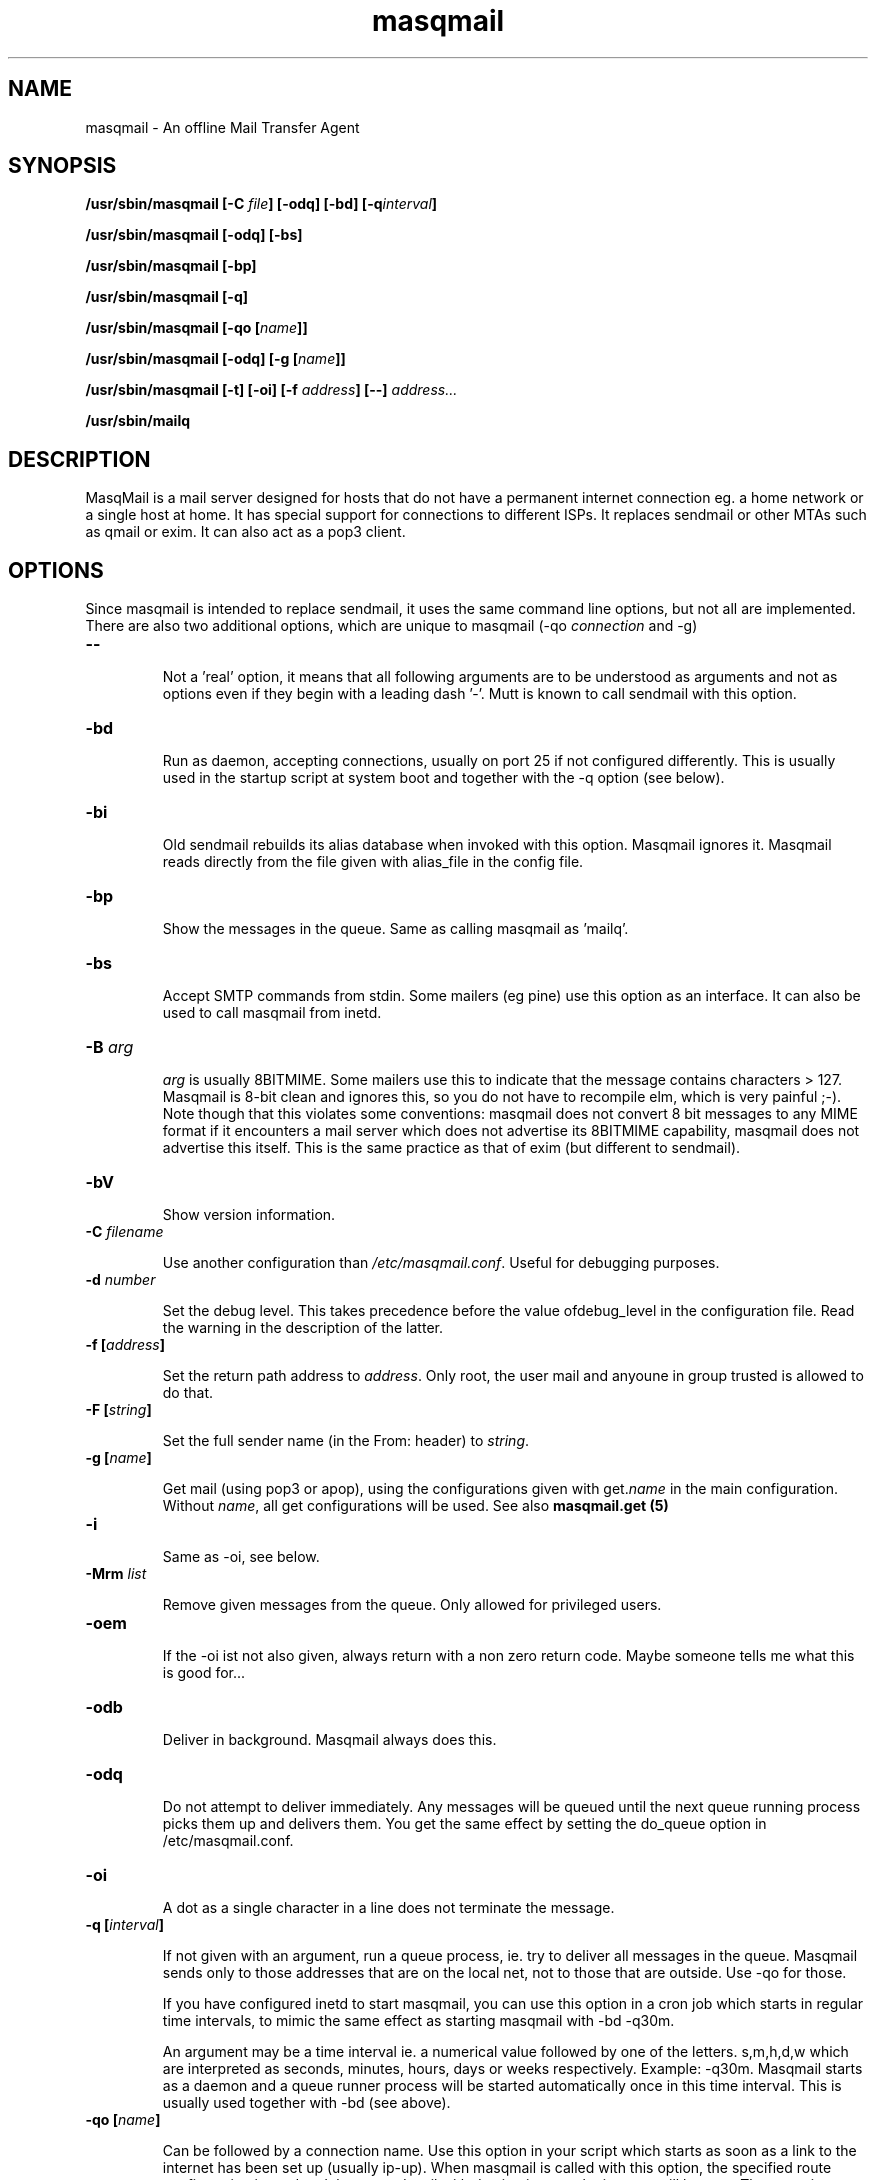 .TH masqmail 8 User Manuals
.SH NAME
masqmail \- An offline Mail Transfer Agent
.SH SYNOPSIS
\fB/usr/sbin/masqmail [-C \fIfile\f1\fB] [-odq] [-bd] [-q\fIinterval\f1\fB]

\fB/usr/sbin/masqmail [-odq] [-bs]

\fB/usr/sbin/masqmail [-bp]

\fB/usr/sbin/masqmail [-q]

\fB/usr/sbin/masqmail [-qo [\fIname\f1\fB]]

\fB/usr/sbin/masqmail [-odq] [-g [\fIname\f1\fB]]

\fB/usr/sbin/masqmail [-t] [-oi] [-f \fIaddress\f1\fB] [--] \fIaddress...\f1\fB

\fB/usr/sbin/mailq

\fB
.SH DESCRIPTION

MasqMail is a mail server designed for hosts that do not have a permanent internet connection eg. a home network or a single host at home. It has special support for connections to different ISPs. It replaces sendmail or other MTAs such as qmail or exim. It can also act as a pop3 client.

.SH OPTIONS

Since masqmail is intended to replace sendmail, it uses the same command line options, but not all are implemented. There are also two additional options, which are unique to masqmail (-qo \fIconnection\f1 and -g)
.TP

\fB--\f1

Not a 'real' option, it means that all following arguments are to be understood as arguments and not as options even if they begin with a leading dash '-'. Mutt is known to call sendmail with this option.
.TP

\fB-bd\f1

Run as daemon, accepting connections, usually on port 25 if not configured differently. This is usually used in the startup script at system boot and together with the -q option (see below).
.TP

\fB-bi\f1

Old sendmail rebuilds its alias database when invoked with this option. Masqmail ignores it. Masqmail reads directly from the file given with alias_file in the config file.
.TP

\fB-bp\f1

Show the messages in the queue. Same as calling masqmail as 'mailq'.
.TP

\fB-bs\f1

Accept SMTP commands from stdin. Some mailers (eg pine) use this option as an interface. It can also be used to call masqmail from inetd.
.TP

\fB-B \fIarg\f1\fB\f1

\fIarg\f1 is usually 8BITMIME. Some mailers use this to indicate that the message contains characters > 127. Masqmail is 8-bit clean and ignores this, so you do not have to recompile elm, which is very painful ;-). Note though that this violates some conventions: masqmail does not convert 8 bit messages to any MIME format if it encounters a mail server which does not advertise its 8BITMIME capability, masqmail does not advertise this itself. This is the same practice as that of exim (but different to sendmail).
.TP

\fB-bV \f1

Show version information.
.TP

\fB-C \f1\fIfilename\f1

Use another configuration than \fI/etc/masqmail.conf\f1. Useful for debugging purposes.
.TP

\fB-d \fInumber\f1\fB\f1

Set the debug level. This takes precedence before the value ofdebug_level in the configuration file. Read the warning in the description of the latter.
.TP

\fB-f [\fIaddress\f1\fB]\f1

Set the return path address to \fIaddress\f1. Only root, the user mail and anyoune in group trusted is allowed to do that.
.TP

\fB-F [\fIstring\f1\fB]\f1

Set the full sender name (in the From: header) to \fIstring\f1.
.TP

\fB-g [\fIname\f1\fB]\f1

Get mail (using pop3 or apop), using the configurations given with get.\fIname\f1 in the main configuration. Without \fIname\f1, all get configurations will be used. See also \fBmasqmail.get (5)\f1
.TP

\fB-i\f1

Same as -oi, see below.
.TP

\fB-Mrm \fIlist\f1\fB\f1

Remove given messages from the queue. Only allowed for privileged users.
.TP

\fB-oem\f1

If the -oi ist not also given, always return with a non zero return code. Maybe someone tells me what this is good for...
.TP

\fB-odb\f1

Deliver in background. Masqmail always does this.
.TP

\fB-odq\f1

Do not attempt to deliver immediately. Any messages will be queued until the next queue running process picks them up and delivers them. You get the same effect by setting the do_queue option in /etc/masqmail.conf.
.TP

\fB-oi\f1

A dot as a single character in a line does not terminate the message.
.TP

\fB-q [\fIinterval\f1\fB]\f1

If not given with an argument, run a queue process, ie. try to deliver all messages in the queue. Masqmail sends only to those addresses that are on the local net, not to those that are outside. Use -qo for those.

If you have configured inetd to start masqmail, you can use this option in a cron job which starts in regular time intervals, to mimic the same effect as starting masqmail with -bd -q30m.

An argument may be a time interval ie. a numerical value followed by one of the letters. s,m,h,d,w which are interpreted as seconds, minutes, hours, days or weeks respectively. Example: -q30m. Masqmail starts as a daemon and a queue runner process will be started automatically once in this time interval. This is usually used together with -bd (see above).
.TP

\fB-qo [\fIname\f1\fB]\f1

Can be followed by a connection name. Use this option in your script which starts as soon as a link to the internet has been set up (usually ip-up). When masqmail is called with this option, the specified route configuration is read and the queued mail with destinations on the internet will be sent. The \fIname\f1 is defined in the configuration (see connect_route.\fIname\f1).

If called without \fIname\f1 the online status is determined with the configured method (see online_detect in config.html)
.TP

\fB-t\f1

Read recipients from headers. Delete 'Bcc:' headers. If any arguments are given, these are interpreted as recipient addresses and the message will not be sent to these.
.SH ENVIRONMENT FOR PIPES AND MDAS

For security reasons, before any pipe command from an alias expansion or an mda is called, the environment variables will be completely discarded and newly set up. These are:

SENDER, RETURN_PATH - the return path.

SENDER_DOMAIN - the domain part of the return path.

SENDER_LOCAL - the local part of the return path.

RECEIVED_HOST - the host the message was received from (unless local).

LOCAL_PART, USER, LOGNAME - the local part of the (original) recipient.

MESSAGE_ID - the unique message id. This is not necessarily identical with the Message ID as given in the Message ID: header.

QUALIFY_DOMAIN - the domain which will be appended to unqualified addresses.

.SH FILES

\fI/etc/masqmail.conf\f1 is the main configuration for masqmail. Depending on the settings in this file, you will also have other configuration files in \fI/etc/masqmail/\f1.

\fI/var/spool/masqmail/\f1 is the spool directory where masqmail stores its spooled messages and the uniq pop ids.

\fI/var/spool/mail/\f1 is the directory where locally delivered mail will be put, if not configured differently in \fImasqmail.conf\f1.

\fI/var/masqmail/\f1 is the directory where masqmail stores its log mesages. This can also be somewhere else if configured differently by your sysadmin or the package mantainer.

.SH CONFORMING TO

RFC 821, 822, 1869, 1870, 2197, 2554 (SMTP)

RFC 1725, 1939 (POP3)

RFC 1321 (MD5)

RFC 2195 (CRAM-MD5)

.SH AUTHOR

masqmail was written by Oliver Kurth <kurth@innominate.de>

You will find the newest version of masqmail at \fBhttp://www.innomininate.org/~oku/masqmail/\f1 or search for it in freshmeat (\fBhttp://www.freshmeat.net\f1). There is also a mailing list, you will find information about it at masqmails main site.

.SH BUGS

You should report them to the mailing list.

.SH SEE ALSO

\fBmasqmail.conf (5)\f1, \fBmasqmail.route (5)\f1, \fBmasqmail.get (5)\f1, \fBmasqmail.aliases (5)\f1

.SH COMMENTS

This man page was written using \fBxml2man (1)\f1 by the same author.

